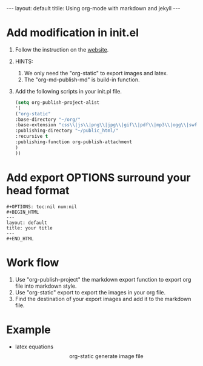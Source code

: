 #+OPTIONS: toc:nil num:nil
#+BEGIN_HTML
---
layout: default
titile: Using org-mode with markdown and jekyll
---
#+END_HTML

* Add modification in init.el
  1. Follow the instruction on the [[http://orgmode.org/worg/org-tutorials/org-publish-html-tutorial.html][website]].
  2. HINTS:
     1. We only need the "org-static" to export images and latex.
     2. The "org-md-publish-md" is build-in function.
  3. Add the following scripts in your init.pl file.
     #+BEGIN_SRC lisp
       (setq org-publish-project-alist
       '(
       ("org-static"
       :base-directory "~/org/"
       :base-extension "css\\|js\\|png\\|jpg\\|gif\\|pdf\\|mp3\\|ogg\\|swf"
       :publishing-directory "~/public_html/"
       :recursive t
       :publishing-function org-publish-attachment
       )
       ))
     #+END_SRC
* Add export OPTIONS surround your head format
  #+BEGIN_SRC
  #+OPTIONS: toc:nil num:nil
  #+BEGIN_HTML
  ---
  layout: default
  title: your title
  ---
  #+END_HTML
  #+END_SRC

* Work flow
  1. Use "org-publish-project" the markdown export function to export org file into markdown style.
  2. Use "org-static" export to export the images in your org file.
  3. Find the destination of your export images and add it to the markdown file.
* Example
  - latex equations
    \[\text{org-static generate image file}\]
